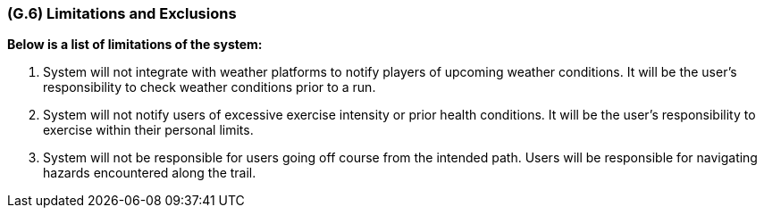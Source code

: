 [#g6,reftext=G.6]
=== (G.6) Limitations and Exclusions

ifdef::env-draft[]
TIP: _Aspects that the system need not address. It states what the system will not do. This chapter addresses a key quality attribute of good requirements: the requirements must be delimited (or “scoped”). <<g6>> is not, however, the place for an analysis of risks and obstacles, which pertain to the project rather than the goals and correspondingly appears in chapter <<p6>>._  <<BM22>>
endif::[]

*Below is a list of limitations of the system:* 

. System will not integrate with weather platforms to notify players of upcoming weather conditions. It will be the user's responsibility to check weather conditions prior to a run.
. System will not notify users of excessive exercise intensity or prior health conditions. It will be the user's responsibility to exercise within their personal limits.
. System will not be responsible for users going off course from the intended path. Users will be responsible for navigating hazards encountered along the trail.
